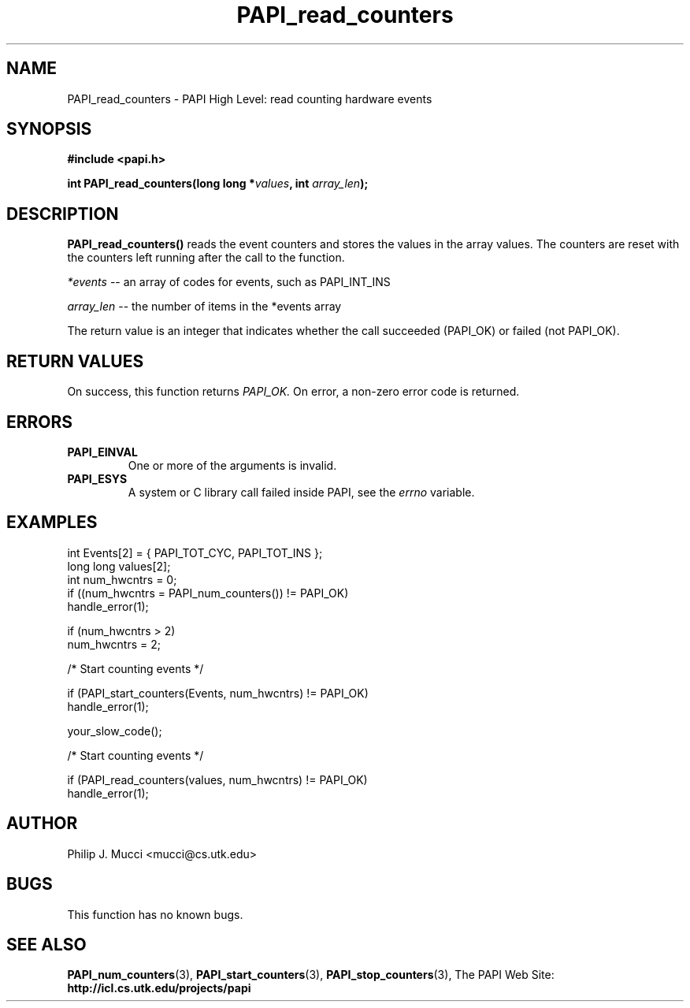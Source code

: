 .\" $Id$
.TH PAPI_read_counters "October, 2000" "PAPI Programmer's Manual" "PAPI"

.SH NAME
PAPI_read_counters \- PAPI High Level: read counting hardware events

.SH SYNOPSIS
.B #include <papi.h>

.BI "int\ PAPI_read_counters(long long *" values ", int " array_len ");"

.SH DESCRIPTION
.LP
.B PAPI_read_counters(\|)
reads the event counters and stores the values in the array
values. The counters are reset with the counters left running after
the call to the function.
.LP
.I *events 
-- an array of codes for events, such as PAPI_INT_INS
.LP
.I array_len 
-- the number of items in the *events array
.LP
The return value is an integer that indicates whether the call
succeeded (PAPI_OK) or failed (not PAPI_OK).  

.SH RETURN VALUES
On success, this function returns
.I "PAPI_OK."
On error, a non-zero error code is returned.

.SH ERRORS
.TP
.B "PAPI_EINVAL"
One or more of the arguments is invalid.
.TP
.B "PAPI_ESYS"
A system or C library call failed inside PAPI, see the 
.I "errno"
variable.

.SH EXAMPLES

.nf
.if t .ft CW
  int Events[2] = { PAPI_TOT_CYC, PAPI_TOT_INS };
  long long values[2];
  int num_hwcntrs = 0;
	
  if ((num_hwcntrs = PAPI_num_counters()) != PAPI_OK)
    handle_error(1);

  if (num_hwcntrs > 2)
    num_hwcntrs = 2;

  /* Start counting events */

  if (PAPI_start_counters(Events, num_hwcntrs) != PAPI_OK)
    handle_error(1);

  your_slow_code();

  /* Start counting events */

  if (PAPI_read_counters(values, num_hwcntrs) != PAPI_OK)
    handle_error(1);
.if t .ft P
.fi

.SH AUTHOR
Philip J. Mucci <mucci@cs.utk.edu>

.SH BUGS
This function has no known bugs.

.SH SEE ALSO
.BR PAPI_num_counters "(3),"
.BR PAPI_start_counters "(3),"
.BR PAPI_stop_counters "(3),"
The PAPI Web Site: 
.B http://icl.cs.utk.edu/projects/papi
